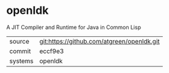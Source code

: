 * openldk

A JIT Compiler and Runtime for Java in Common Lisp

|---------+--------------------------------------------|
| source  | git:https://github.com/atgreen/openldk.git |
| commit  | eccf9e3                                    |
| systems | openldk                                    |
|---------+--------------------------------------------|
